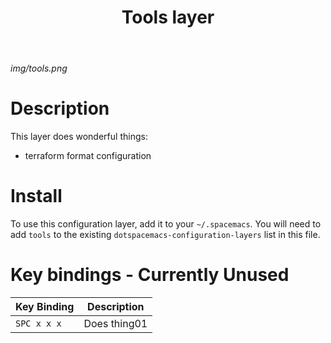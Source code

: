 #+TITLE: Tools layer

# The maximum height of the logo should be 200 pixels.
[[img/tools.png]]

# TOC links should be GitHub style anchors.
* Table of Contents                                        :TOC_4_gh:noexport:
- [[#description][Description]]
- [[#install][Install]]
- [[#key-bindings---currently-unused][Key bindings - Currently Unused]]

* Description
This layer does wonderful things:
  - terraform format configuration

* Install
To use this configuration layer, add it to your =~/.spacemacs=. You will need to
add =tools= to the existing =dotspacemacs-configuration-layers= list in this
file.

* Key bindings - Currently Unused

| Key Binding | Description    |
|-------------+----------------|
| ~SPC x x x~ | Does thing01   |
# Use GitHub URLs if you wish to link a Spacemacs documentation file or its heading.
# Examples:
# [[https://github.com/syl20bnr/spacemacs/blob/master/doc/VIMUSERS.org#sessions]]
# [[https://github.com/syl20bnr/spacemacs/blob/master/layers/%2Bfun/emoji/README.org][Link to Emoji layer README.org]]
# If space-doc-mode is enabled, Spacemacs will open a local copy of the linked file.
